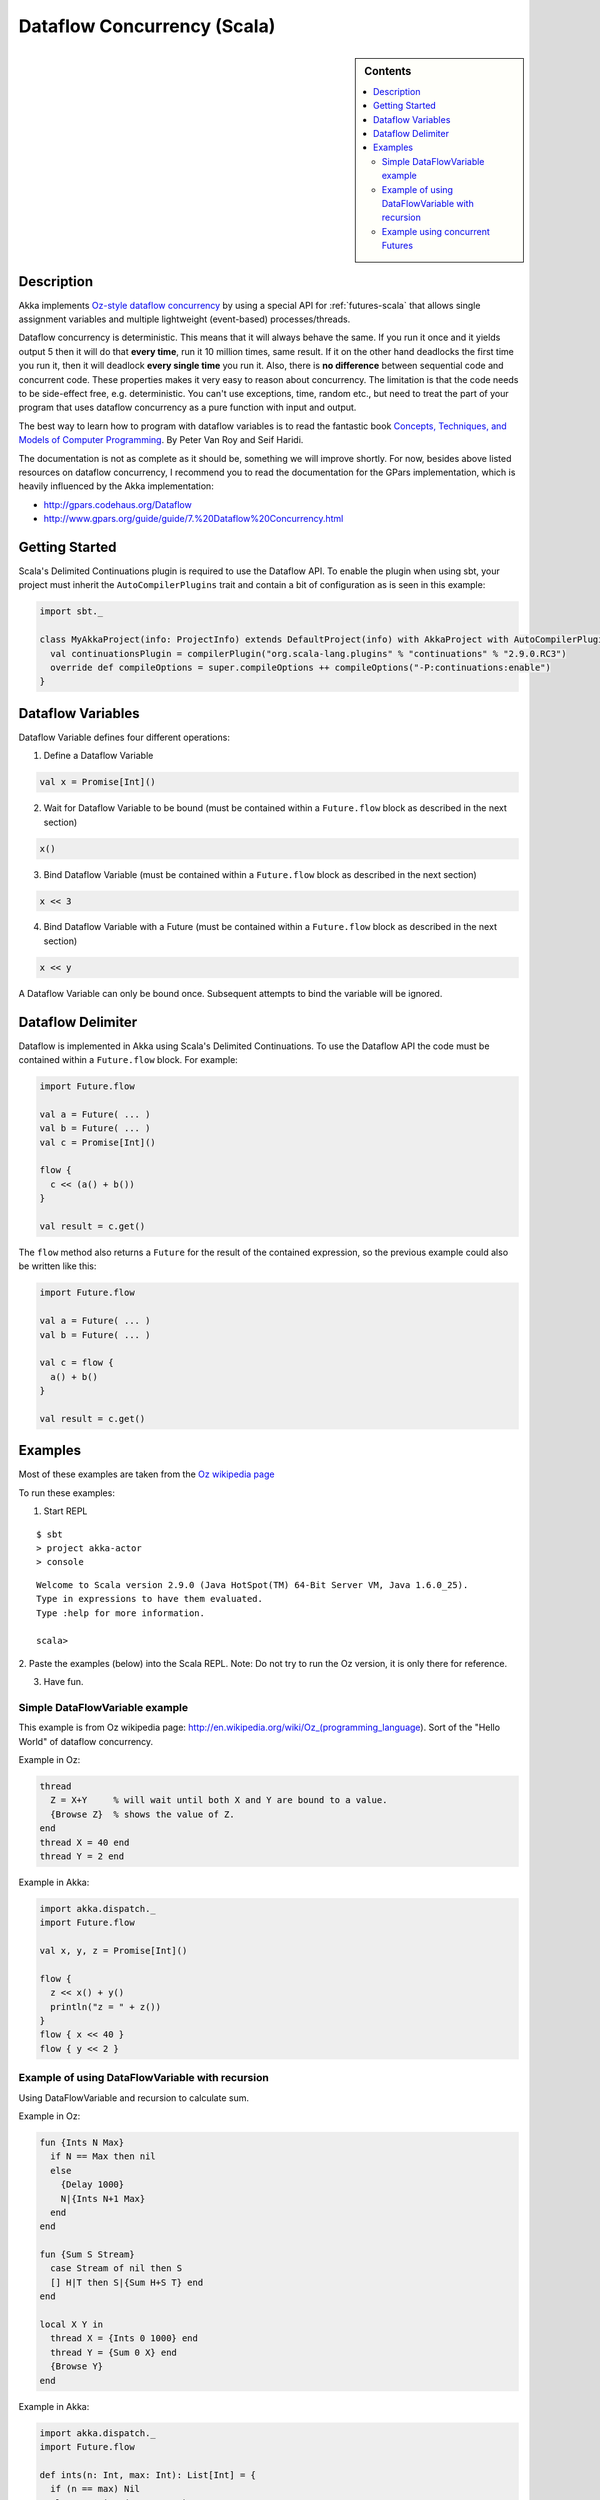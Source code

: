 Dataflow Concurrency (Scala)
============================

.. sidebar:: Contents

   .. contents:: :local:

Description
-----------

Akka implements `Oz-style dataflow concurrency <http://www.mozart-oz.org/documentation/tutorial/node8.html#chapter.concurrency>`_ by using a special API for :ref:`futures-scala` that allows single assignment variables and multiple lightweight (event-based) processes/threads.

Dataflow concurrency is deterministic. This means that it will always behave the same. If you run it once and it yields output 5 then it will do that **every time**, run it 10 million times, same result. If it on the other hand deadlocks the first time you run it, then it will deadlock **every single time** you run it. Also, there is **no difference** between sequential code and concurrent code. These properties makes it very easy to reason about concurrency. The limitation is that the code needs to be side-effect free, e.g. deterministic. You can't use exceptions, time, random etc., but need to treat the part of your program that uses dataflow concurrency as a pure function with input and output.

The best way to learn how to program with dataflow variables is to read the fantastic book `Concepts, Techniques, and Models of Computer Programming <http://www.info.ucl.ac.be/%7Epvr/book.html>`_. By Peter Van Roy and Seif Haridi.

The documentation is not as complete as it should be, something we will improve shortly. For now, besides above listed resources on dataflow concurrency, I recommend you to read the documentation for the GPars implementation, which is heavily influenced by the Akka implementation:

* `<http://gpars.codehaus.org/Dataflow>`_
* `<http://www.gpars.org/guide/guide/7.%20Dataflow%20Concurrency.html>`_

Getting Started
---------------

Scala's Delimited Continuations plugin is required to use the Dataflow API. To enable the plugin when using sbt, your project must inherit the ``AutoCompilerPlugins`` trait and contain a bit of configuration as is seen in this example:

.. code-block:: scala

  import sbt._

  class MyAkkaProject(info: ProjectInfo) extends DefaultProject(info) with AkkaProject with AutoCompilerPlugins {
    val continuationsPlugin = compilerPlugin("org.scala-lang.plugins" % "continuations" % "2.9.0.RC3")
    override def compileOptions = super.compileOptions ++ compileOptions("-P:continuations:enable")
  }

Dataflow Variables
------------------

Dataflow Variable defines four different operations:

1. Define a Dataflow Variable

.. code-block:: scala

  val x = Promise[Int]()

2. Wait for Dataflow Variable to be bound (must be contained within a ``Future.flow`` block as described in the next section)

.. code-block:: scala

  x()

3. Bind Dataflow Variable (must be contained within a ``Future.flow`` block as described in the next section)

.. code-block:: scala

  x << 3

4. Bind Dataflow Variable with a Future (must be contained within a ``Future.flow`` block as described in the next section)

.. code-block:: scala

  x << y

A Dataflow Variable can only be bound once. Subsequent attempts to bind the variable will be ignored.

Dataflow Delimiter
------------------

Dataflow is implemented in Akka using Scala's Delimited Continuations. To use the Dataflow API the code must be contained within a ``Future.flow`` block. For example:

.. code-block:: scala

  import Future.flow

  val a = Future( ... )
  val b = Future( ... )
  val c = Promise[Int]()

  flow {
    c << (a() + b())
  }

  val result = c.get()

The ``flow`` method also returns a ``Future`` for the result of the contained expression, so the previous example could also be written like this:

.. code-block:: scala

  import Future.flow

  val a = Future( ... )
  val b = Future( ... )

  val c = flow {
    a() + b()
  }

  val result = c.get()

Examples
--------

Most of these examples are taken from the `Oz wikipedia page <http://en.wikipedia.org/wiki/Oz_%28programming_language%29>`_

To run these examples:

1. Start REPL

::

  $ sbt
  > project akka-actor
  > console

::

  Welcome to Scala version 2.9.0 (Java HotSpot(TM) 64-Bit Server VM, Java 1.6.0_25).
  Type in expressions to have them evaluated.
  Type :help for more information.

  scala>

2. Paste the examples (below) into the Scala REPL.
Note: Do not try to run the Oz version, it is only there for reference.

3. Have fun.

Simple DataFlowVariable example
^^^^^^^^^^^^^^^^^^^^^^^^^^^^^^^

This example is from Oz wikipedia page: http://en.wikipedia.org/wiki/Oz_(programming_language).
Sort of the "Hello World" of dataflow concurrency.

Example in Oz:

.. code-block:: ruby

  thread
    Z = X+Y     % will wait until both X and Y are bound to a value.
    {Browse Z}  % shows the value of Z.
  end
  thread X = 40 end
  thread Y = 2 end

Example in Akka:

.. code-block:: scala

  import akka.dispatch._
  import Future.flow

  val x, y, z = Promise[Int]()

  flow {
    z << x() + y()
    println("z = " + z())
  }
  flow { x << 40 }
  flow { y << 2 }

Example of using DataFlowVariable with recursion
^^^^^^^^^^^^^^^^^^^^^^^^^^^^^^^^^^^^^^^^^^^^^^^^

Using DataFlowVariable and recursion to calculate sum.

Example in Oz:

.. code-block:: ruby

  fun {Ints N Max}
    if N == Max then nil
    else
      {Delay 1000}
      N|{Ints N+1 Max}
    end
  end

  fun {Sum S Stream}
    case Stream of nil then S
    [] H|T then S|{Sum H+S T} end
  end

  local X Y in
    thread X = {Ints 0 1000} end
    thread Y = {Sum 0 X} end
    {Browse Y}
  end

Example in Akka:

.. code-block:: scala

  import akka.dispatch._
  import Future.flow

  def ints(n: Int, max: Int): List[Int] = {
    if (n == max) Nil
    else n :: ints(n + 1, max)
  }

  def sum(s: Int, stream: List[Int]): List[Int] = stream match {
    case Nil => s :: Nil
    case h :: t => s :: sum(h + s, t)
  }

  val x, y = Promise[List[Int]]()

  flow { x << ints(0, 1000) }
  flow { y << sum(0, x()) }
  flow { println("List of sums: " + y()) }

Example using concurrent Futures
^^^^^^^^^^^^^^^^^^^^^^^^^^^^^^^^

Shows how to have a calculation run in another thread.

Example in Akka:

.. code-block:: scala

  import akka.dispatch._
  import Future.flow

  // create four 'Int' data flow variables
  val x, y, z, v = Promise[Int]()

  flow {
    println("Thread 'main'")

    x << 1
    println("'x' set to: " + x())

    println("Waiting for 'y' to be set...")

    if (x() > y()) {
      z << x
      println("'z' set to 'x': " + z())
    } else {
      z << y
      println("'z' set to 'y': " + z())
    }
  }

  flow {
    y << Future {
      println("Thread 'setY', sleeping")
      Thread.sleep(2000)
      2
    }
    println("'y' set to: " + y())
  }

  flow {
    println("Thread 'setV'")
    v << y
    println("'v' set to 'y': " + v())
  }
